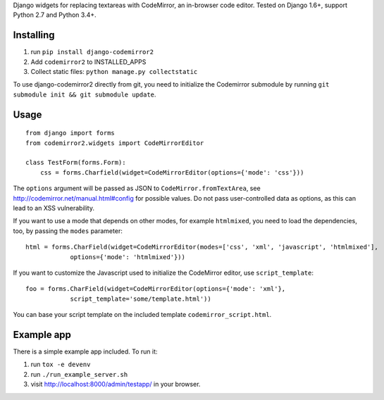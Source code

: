 Django widgets for replacing textareas with CodeMirror, an in-browser code editor.
Tested on Django 1.6+, support Python 2.7 and Python 3.4+.

.. image:: https://travis-ci.org/sk1p/django-codemirror2.svg?branch=master
    :target: https://travis-ci.org/sk1p/django-codemirror2


Installing
==========

1. run ``pip install django-codemirror2``
2. Add ``codemirror2`` to INSTALLED_APPS
3. Collect static files: ``python manage.py collectstatic``

To use django-codemirror2 directly from git, you need to initialize
the Codemirror submodule by running ``git submodule init && git submodule update``.


Usage
=====

::

    from django import forms
    from codemirror2.widgets import CodeMirrorEditor

    class TestForm(forms.Form):
        css = forms.Charfield(widget=CodeMirrorEditor(options={'mode': 'css'}))

The ``options`` argument will be passed as JSON to ``CodeMirror.fromTextArea``, see
http://codemirror.net/manual.html#config for possible values. Do not pass user-controlled
data as options, as this can lead to an XSS vulnerability.

If you want to use a mode that depends on other modes, for example ``htmlmixed``, you
need to load the dependencies, too, by passing the ``modes`` parameter:

::

    html = forms.CharField(widget=CodeMirrorEditor(modes=['css', 'xml', 'javascript', 'htmlmixed'],
                options={'mode': 'htmlmixed'}))

If you want to customize the Javascript used to initialize the CodeMirror editor, use ``script_template``::

    foo = forms.CharField(widget=CodeMirrorEditor(options={'mode': 'xml'}, 
                script_template='some/template.html'))

You can base your script template on the included template ``codemirror_script.html``.


Example app
===========

There is a simple example app included. To run it:

1. run ``tox -e devenv``
2. run ``./run_example_server.sh``
3. visit http://localhost:8000/admin/testapp/ in your browser.
